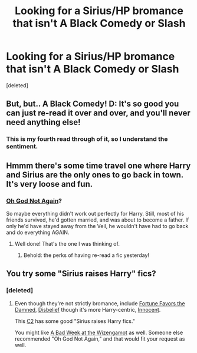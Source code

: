 #+TITLE: Looking for a Sirius/HP bromance that isn't A Black Comedy or Slash

* Looking for a Sirius/HP bromance that isn't A Black Comedy or Slash
:PROPERTIES:
:Score: 10
:DateUnix: 1416286233.0
:DateShort: 2014-Nov-18
:FlairText: Request
:END:
[deleted]


** But, but.. A Black Comedy! D: It's so good you can just re-read it over and over, and you'll never need anything else!
:PROPERTIES:
:Score: 4
:DateUnix: 1416307394.0
:DateShort: 2014-Nov-18
:END:

*** This is my fourth read through of it, so I understand the sentiment.
:PROPERTIES:
:Author: stasis
:Score: 1
:DateUnix: 1416336148.0
:DateShort: 2014-Nov-18
:END:


** Hmmm there's some time travel one where Harry and Sirius are the only ones to go back in town. It's very loose and fun.
:PROPERTIES:
:Author: beetnemesis
:Score: 3
:DateUnix: 1416316708.0
:DateShort: 2014-Nov-18
:END:

*** [[https://www.fanfiction.net/s/4536005/1/Oh-God-Not-Again][Oh God Not Again]]?

So maybe everything didn't work out perfectly for Harry. Still, most of his friends survived, he'd gotten married, and was about to become a father. If only he'd have stayed away from the Veil, he wouldn't have had to go back and do everything AGAIN.
:PROPERTIES:
:Author: Ruljinn
:Score: 8
:DateUnix: 1416321977.0
:DateShort: 2014-Nov-18
:END:

**** Well done! That's the one I was thinking of.
:PROPERTIES:
:Author: beetnemesis
:Score: 1
:DateUnix: 1416322990.0
:DateShort: 2014-Nov-18
:END:

***** Behold: the perks of having re-read a fic yesterday!
:PROPERTIES:
:Author: Ruljinn
:Score: 2
:DateUnix: 1416328897.0
:DateShort: 2014-Nov-18
:END:


** You try some "Sirius raises Harry" fics?
:PROPERTIES:
:Author: OwlPostAgain
:Score: 2
:DateUnix: 1416324062.0
:DateShort: 2014-Nov-18
:END:

*** [deleted]
:PROPERTIES:
:Score: 1
:DateUnix: 1416329010.0
:DateShort: 2014-Nov-18
:END:

**** Even though they're not strictly bromance, include [[https://www.fanfiction.net/s/4929285/2/Fortune-Favours-the-Damned][Fortune Favors the Damned]], [[https://www.fanfiction.net/s/9080018/1/Disbelief][Disbelief]] though it's more Harry-centric, [[https://www.fanfiction.net/s/9469064/1/Innocent][Innocent]].

This [[https://www.fanfiction.net/community/Harry-Black/93203/99/4/1/0/0/0/0/][C2]] has some good "Sirius raises Harry fics."

You might like [[https://www.fanfiction.net/s/3639659/1/A-Bad-Week-at-the-Wizengamot][A Bad Week at the Wizengamot]] as well. Someone else recommended "Oh God Not Again," and that would fit your request as well.
:PROPERTIES:
:Author: OwlPostAgain
:Score: 1
:DateUnix: 1416332470.0
:DateShort: 2014-Nov-18
:END:
